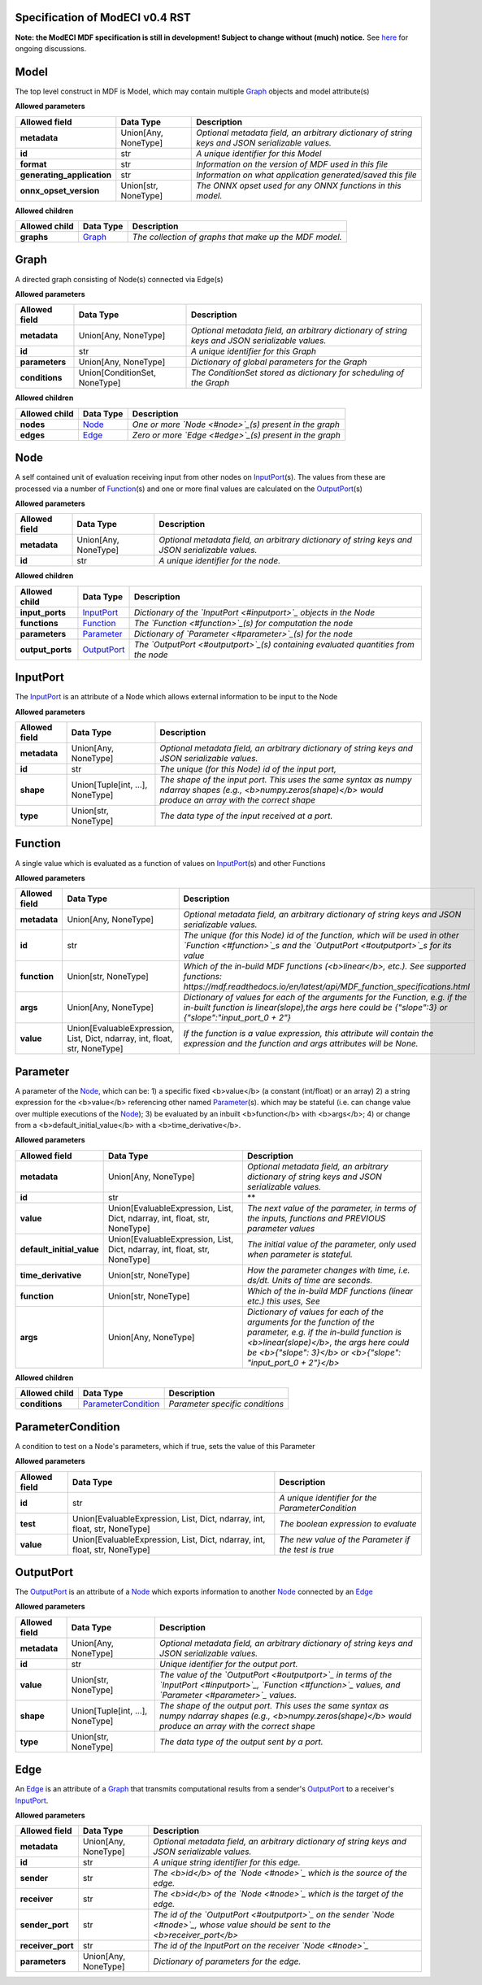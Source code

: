 ================================
Specification of ModECI v0.4 RST
================================

**Note: the ModECI MDF specification is still in development! Subject to change without (much) notice.** See `here <https://github.com/ModECI/MDF/issues?q=is%3Aissue+is%3Aopen+label%3Aspecification>`_ for ongoing discussions.

=====
Model
=====
The top level construct in MDF is Model, which may contain multiple `Graph <#graph>`_ objects and model attribute(s)

**Allowed parameters**

==========================  ====================  ===============================================================================================
Allowed field               Data Type             Description
==========================  ====================  ===============================================================================================
**metadata**                Union[Any, NoneType]  *Optional metadata field, an arbitrary dictionary of string keys and JSON serializable values.*
**id**                      str                   *A unique identifier for this Model*
**format**                  str                   *Information on the version of MDF used in this file*
**generating_application**  str                   *Information on what application generated/saved this file*
**onnx_opset_version**      Union[str, NoneType]  *The ONNX opset used for any ONNX functions in this model.*
==========================  ====================  ===============================================================================================

**Allowed children**

===============  =================  ======================================================
Allowed child    Data Type          Description
===============  =================  ======================================================
**graphs**       `Graph <#graph>`_  *The collection of graphs that make up the MDF model.*
===============  =================  ======================================================

=====
Graph
=====
A directed graph consisting of Node(s) connected via Edge(s)

**Allowed parameters**

===============  =============================  ===============================================================================================
Allowed field    Data Type                      Description
===============  =============================  ===============================================================================================
**metadata**     Union[Any, NoneType]           *Optional metadata field, an arbitrary dictionary of string keys and JSON serializable values.*
**id**           str                            *A unique identifier for this Graph*
**parameters**   Union[Any, NoneType]           *Dictionary of global parameters for the Graph*
**conditions**   Union[ConditionSet, NoneType]  *The ConditionSet stored as dictionary for scheduling of the Graph*
===============  =============================  ===============================================================================================

**Allowed children**

===============  ===============  =======================================================
Allowed child    Data Type        Description
===============  ===============  =======================================================
**nodes**        `Node <#node>`_  *One or more `Node <#node>`_\(s) present in the graph*
**edges**        `Edge <#edge>`_  *Zero or more `Edge <#edge>`_\(s) present in the graph*
===============  ===============  =======================================================

====
Node
====
A self contained unit of evaluation receiving input from other nodes on `InputPort <#inputport>`_\(s). The values from these are processed via a number of `Function <#function>`_\(s) and one or more final values
are calculated on the `OutputPort <#outputport>`_\(s)

**Allowed parameters**

===============  ====================  ===============================================================================================
Allowed field    Data Type             Description
===============  ====================  ===============================================================================================
**metadata**     Union[Any, NoneType]  *Optional metadata field, an arbitrary dictionary of string keys and JSON serializable values.*
**id**           str                   *A unique identifier for the node.*
===============  ====================  ===============================================================================================

**Allowed children**

================  ===========================  ===================================================================================
Allowed child     Data Type                    Description
================  ===========================  ===================================================================================
**input_ports**   `InputPort <#inputport>`_    *Dictionary of the `InputPort <#inputport>`_ objects in the Node*
**functions**     `Function <#function>`_      *The `Function <#function>`_\(s) for computation the node*
**parameters**    `Parameter <#parameter>`_    *Dictionary of `Parameter <#parameter>`_\(s) for the node*
**output_ports**  `OutputPort <#outputport>`_  *The `OutputPort <#outputport>`_\(s) containing evaluated quantities from the node*
================  ===========================  ===================================================================================

=========
InputPort
=========
The `InputPort <#inputport>`_ is an attribute of a Node which allows external information to be input to the Node

**Allowed parameters**

===============  ================================  ===============================================================================================
Allowed field    Data Type                         Description
===============  ================================  ===============================================================================================
**metadata**     Union[Any, NoneType]              *Optional metadata field, an arbitrary dictionary of string keys and JSON serializable values.*
**id**           str                               *The unique (for this Node) id of the input port,*
**shape**        Union[Tuple[int, ...], NoneType]  *The shape of the input port. This uses the same syntax as numpy ndarray shapes
                                                   (e.g., <b>numpy.zeros(shape)</b> would produce an array with the correct shape*
**type**         Union[str, NoneType]              *The data type of the input received at a port.*
===============  ================================  ===============================================================================================

========
Function
========
A single value which is evaluated as a function of values on `InputPort <#inputport>`_\(s) and other Functions

**Allowed parameters**

===============  ==========================================================================  ========================================================================================================
Allowed field    Data Type                                                                   Description
===============  ==========================================================================  ========================================================================================================
**metadata**     Union[Any, NoneType]                                                        *Optional metadata field, an arbitrary dictionary of string keys and JSON serializable values.*
**id**           str                                                                         *The unique (for this Node) id of the function, which will be used in other `Function <#function>`_s and
                                                                                             the `OutputPort <#outputport>`_s for its value*
**function**     Union[str, NoneType]                                                        *Which of the in-build MDF functions (<b>linear</b>, etc.). See supported functions:
                                                                                             https://mdf.readthedocs.io/en/latest/api/MDF_function_specifications.html*
**args**         Union[Any, NoneType]                                                        *Dictionary of values for each of the arguments for the Function, e.g. if the in-built function
                                                                                             is linear(slope),the args here could be {"slope":3} or {"slope":"input_port_0 + 2"}*
**value**        Union[EvaluableExpression, List, Dict, ndarray, int, float, str, NoneType]  *If the function is a value expression, this attribute will contain the expression and the function
                                                                                             and args attributes will be None.*
===============  ==========================================================================  ========================================================================================================

=========
Parameter
=========
A parameter of the `Node <#node>`_, which can be: 1) a specific fixed <b>value</b> (a constant (int/float) or an array) 2) a string expression for the <b>value</b> referencing other named `Parameter <#parameter>`_\(s). which may be stateful (i.e. can change value over multiple executions of the `Node <#node>`_); 3) be evaluated by an
inbuilt <b>function</b> with <b>args</b>; 4) or change from a <b>default_initial_value</b> with a <b>time_derivative</b>.

**Allowed parameters**

=========================  ==========================================================================  ====================================================================================================
Allowed field              Data Type                                                                   Description
=========================  ==========================================================================  ====================================================================================================
**metadata**               Union[Any, NoneType]                                                        *Optional metadata field, an arbitrary dictionary of string keys and JSON serializable values.*
**id**                     str                                                                         **
**value**                  Union[EvaluableExpression, List, Dict, ndarray, int, float, str, NoneType]  *The next value of the parameter, in terms of the inputs, functions and PREVIOUS parameter values*
**default_initial_value**  Union[EvaluableExpression, List, Dict, ndarray, int, float, str, NoneType]  *The initial value of the parameter, only used when parameter is stateful.*
**time_derivative**        Union[str, NoneType]                                                        *How the parameter changes with time, i.e. ds/dt. Units of time are seconds.*
**function**               Union[str, NoneType]                                                        *Which of the in-build MDF functions (linear etc.) this uses, See*
**args**                   Union[Any, NoneType]                                                        *Dictionary of values for each of the arguments for the function of the parameter,
                                                                                                       e.g. if the in-build function is <b>linear(slope)</b>, the args here could be <b>{"slope": 3}</b> or
                                                                                                       <b>{"slope": "input_port_0 + 2"}</b>*
=========================  ==========================================================================  ====================================================================================================

**Allowed children**

===============  ===========================================  ===============================
Allowed child    Data Type                                    Description
===============  ===========================================  ===============================
**conditions**   `ParameterCondition <#parametercondition>`_  *Parameter specific conditions*
===============  ===========================================  ===============================

==================
ParameterCondition
==================
A condition to test on a Node's parameters, which if true, sets the value of this Parameter

**Allowed parameters**

===============  ==========================================================================  ====================================================
Allowed field    Data Type                                                                   Description
===============  ==========================================================================  ====================================================
**id**           str                                                                         *A unique identifier for the ParameterCondition*
**test**         Union[EvaluableExpression, List, Dict, ndarray, int, float, str, NoneType]  *The boolean expression to evaluate*
**value**        Union[EvaluableExpression, List, Dict, ndarray, int, float, str, NoneType]  *The new value of the Parameter if the test is true*
===============  ==========================================================================  ====================================================

==========
OutputPort
==========
The `OutputPort <#outputport>`_ is an attribute of a `Node <#node>`_ which exports information to another `Node <#node>`_ connected by an `Edge <#edge>`_

**Allowed parameters**

===============  ================================  ============================================================================================================================
Allowed field    Data Type                         Description
===============  ================================  ============================================================================================================================
**metadata**     Union[Any, NoneType]              *Optional metadata field, an arbitrary dictionary of string keys and JSON serializable values.*
**id**           str                               *Unique identifier for the output port.*
**value**        Union[str, NoneType]              *The value of the `OutputPort <#outputport>`_ in terms of the `InputPort <#inputport>`_, `Function <#function>`_ values, and
                                                   `Parameter <#parameter>`_ values.*
**shape**        Union[Tuple[int, ...], NoneType]  *The shape of the output port. This uses the same syntax as numpy ndarray shapes
                                                   (e.g., <b>numpy.zeros(shape)</b> would produce an array with the correct shape*
**type**         Union[str, NoneType]              *The data type of the output sent by a port.*
===============  ================================  ============================================================================================================================

====
Edge
====
An `Edge <#edge>`_ is an attribute of a `Graph <#graph>`_ that transmits computational results from a sender's `OutputPort <#outputport>`_ to a receiver's `InputPort <#inputport>`_.

**Allowed parameters**

=================  ====================  ===========================================================================================================
Allowed field      Data Type             Description
=================  ====================  ===========================================================================================================
**metadata**       Union[Any, NoneType]  *Optional metadata field, an arbitrary dictionary of string keys and JSON serializable values.*
**id**             str                   *A unique string identifier for this edge.*
**sender**         str                   *The <b>id</b> of the `Node <#node>`_ which is the source of the edge.*
**receiver**       str                   *The <b>id</b> of the `Node <#node>`_ which is the target of the edge.*
**sender_port**    str                   *The id of the `OutputPort <#outputport>`_ on the sender `Node <#node>`_, whose value should be sent to the
                                         <b>receiver_port</b>*
**receiver_port**  str                   *The id of the InputPort on the receiver `Node <#node>`_*
**parameters**     Union[Any, NoneType]  *Dictionary of parameters for the edge.*
=================  ====================  ===========================================================================================================
